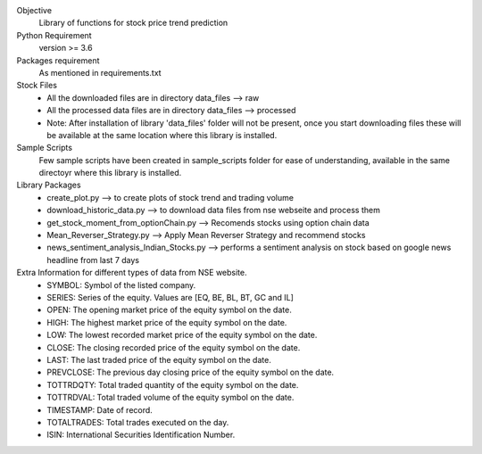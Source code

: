 Objective
    Library of functions for stock price trend prediction

Python Requirement
    version >= 3.6

Packages requirement
    As mentioned in requirements.txt

Stock Files
    * All the downloaded files are in directory data_files --> raw
    * All the processed data files are in directory data_files --> processed
    * Note: After installation of library 'data_files' folder will not be present, once you start downloading files these will be available at the same location where this library is installed.

Sample Scripts
    Few sample scripts have been created in sample_scripts folder for ease of understanding, available in the same directoyr where this library is installed.

Library Packages
    * create_plot.py --> to create plots of stock trend and trading volume
    * download_historic_data.py --> to download data files from nse webseite and process them
    * get_stock_moment_from_optionChain.py --> Recomends stocks using option chain data
    * Mean_Reverser_Strategy.py --> Apply Mean Reverser Strategy and recommend stocks
    * news_sentiment_analysis_Indian_Stocks.py --> performs a sentiment analysis on stock based on google news headline from last 7 days

Extra Information for different types of data from NSE website.
	* SYMBOL: Symbol of the listed company.
	* SERIES: Series of the equity. Values are [EQ, BE, BL, BT, GC and IL]
	* OPEN: The opening market price of the equity symbol on the date.
	* HIGH: The highest market price of the equity symbol on the date.
	* LOW: The lowest recorded market price of the equity symbol on the date.
	* CLOSE: The closing recorded price of the equity symbol on the date.
	* LAST: The last traded price of the equity symbol on the date.
	* PREVCLOSE: The previous day closing price of the equity symbol on the date.
	* TOTTRDQTY: Total traded quantity of the equity symbol on the date.
	* TOTTRDVAL: Total traded volume of the equity symbol on the date.
	* TIMESTAMP: Date of record.
	* TOTALTRADES: Total trades executed on the day.
	* ISIN: International Securities Identification Number.
